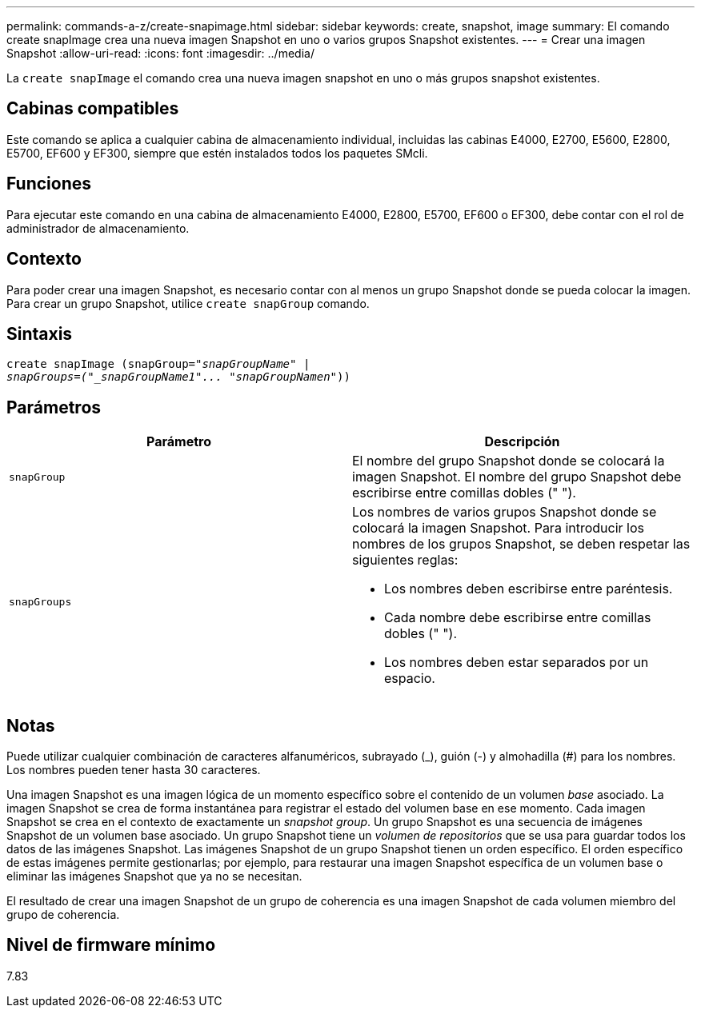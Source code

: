 ---
permalink: commands-a-z/create-snapimage.html 
sidebar: sidebar 
keywords: create, snapshot, image 
summary: El comando create snapImage crea una nueva imagen Snapshot en uno o varios grupos Snapshot existentes. 
---
= Crear una imagen Snapshot
:allow-uri-read: 
:icons: font
:imagesdir: ../media/


[role="lead"]
La `create snapImage` el comando crea una nueva imagen snapshot en uno o más grupos snapshot existentes.



== Cabinas compatibles

Este comando se aplica a cualquier cabina de almacenamiento individual, incluidas las cabinas E4000, E2700, E5600, E2800, E5700, EF600 y EF300, siempre que estén instalados todos los paquetes SMcli.



== Funciones

Para ejecutar este comando en una cabina de almacenamiento E4000, E2800, E5700, EF600 o EF300, debe contar con el rol de administrador de almacenamiento.



== Contexto

Para poder crear una imagen Snapshot, es necesario contar con al menos un grupo Snapshot donde se pueda colocar la imagen. Para crear un grupo Snapshot, utilice `create snapGroup` comando.



== Sintaxis

[source, cli, subs="+macros"]
----
create snapImage (snapGroup=pass:quotes[_"snapGroupName" |
snapGroups=("_snapGroupName1"... "snapGroupNamen_"))]
----


== Parámetros

|===
| Parámetro | Descripción 


 a| 
`snapGroup`
 a| 
El nombre del grupo Snapshot donde se colocará la imagen Snapshot. El nombre del grupo Snapshot debe escribirse entre comillas dobles (" ").



 a| 
`snapGroups`
 a| 
Los nombres de varios grupos Snapshot donde se colocará la imagen Snapshot. Para introducir los nombres de los grupos Snapshot, se deben respetar las siguientes reglas:

* Los nombres deben escribirse entre paréntesis.
* Cada nombre debe escribirse entre comillas dobles (" ").
* Los nombres deben estar separados por un espacio.


|===


== Notas

Puede utilizar cualquier combinación de caracteres alfanuméricos, subrayado (_), guión (-) y almohadilla (#) para los nombres. Los nombres pueden tener hasta 30 caracteres.

Una imagen Snapshot es una imagen lógica de un momento específico sobre el contenido de un volumen _base_ asociado. La imagen Snapshot se crea de forma instantánea para registrar el estado del volumen base en ese momento. Cada imagen Snapshot se crea en el contexto de exactamente un _snapshot group_. Un grupo Snapshot es una secuencia de imágenes Snapshot de un volumen base asociado. Un grupo Snapshot tiene un _volumen de repositorios_ que se usa para guardar todos los datos de las imágenes Snapshot. Las imágenes Snapshot de un grupo Snapshot tienen un orden específico. El orden específico de estas imágenes permite gestionarlas; por ejemplo, para restaurar una imagen Snapshot específica de un volumen base o eliminar las imágenes Snapshot que ya no se necesitan.

El resultado de crear una imagen Snapshot de un grupo de coherencia es una imagen Snapshot de cada volumen miembro del grupo de coherencia.



== Nivel de firmware mínimo

7.83
